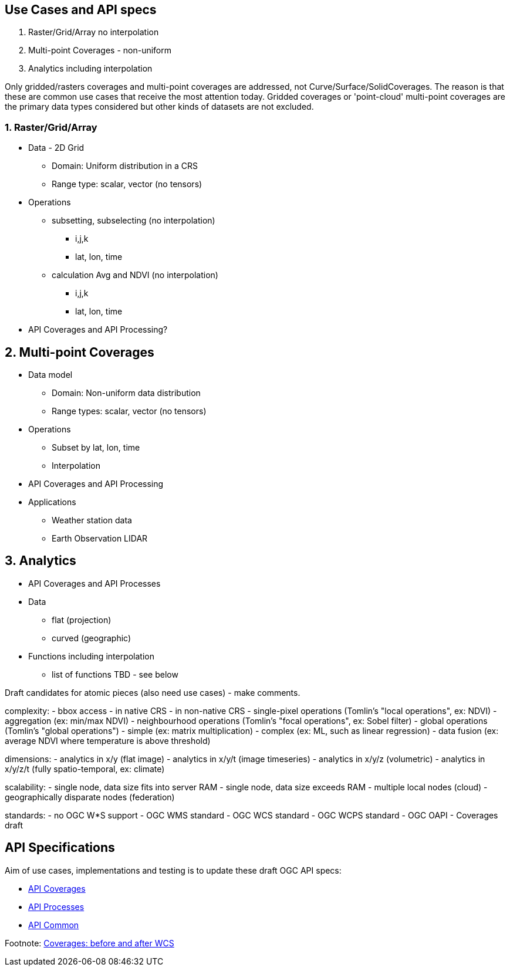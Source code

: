 == Use Cases and API specs
1. Raster/Grid/Array no interpolation
2. Multi-point Coverages - non-uniform
3. Analytics including interpolation

Only gridded/rasters coverages and multi-point coverages are addressed, not Curve/Surface/SolidCoverages. The reason is that these are common use cases that receive the most attention today.  Gridded coverages or 'point-cloud' multi-point coverages are the primary data types considered but other kinds of datasets are not excluded.


=== 1. Raster/Grid/Array
* Data - 2D Grid
** Domain: Uniform distribution in a CRS
** Range type: scalar, vector (no tensors)
* Operations
** subsetting, subselecting (no interpolation)
*** i,j,k
*** lat, lon, time
** calculation Avg and NDVI (no interpolation)
*** i,j,k
*** lat, lon, time
* API Coverages and API Processing?

== 2. Multi-point Coverages
* Data model
** Domain: Non-uniform data distribution
** Range types: scalar, vector (no tensors)
* Operations
** Subset by lat, lon, time
** Interpolation
* API Coverages and API Processing
* Applications
** Weather station data
** Earth Observation LIDAR

== 3. Analytics
* API Coverages and API Processes
* Data
** flat (projection)
** curved (geographic)
* Functions including interpolation
** list of functions TBD - see below


Draft candidates for atomic pieces (also need use cases) - make comments.

complexity:
- bbox access
- in native CRS
- in non-native CRS
- single-pixel operations (Tomlin's "local operations", ex: NDVI)
- aggregation (ex: min/max NDVI)
- neighbourhood operations (Tomlin's "focal operations", ex: Sobel filter)
- global operations (Tomlin's "global operations")
- simple (ex: matrix multiplication)
- complex (ex: ML, such as linear regression)
- data fusion (ex: average NDVI where temperature is above threshold)

dimensions:
- analytics in x/y (flat image)
- analytics in x/y/t (image timeseries)
- analytics in x/y/z (volumetric)
- analytics in x/y/z/t (fully spatio-temporal, ex: climate)

scalability:
- single node, data size fits into server RAM
- single node, data size exceeds RAM
- multiple local nodes (cloud)
- geographically disparate nodes (federation)

standards:
- no OGC W*S support
- OGC WMS standard
- OGC WCS standard
- OGC WCPS standard
- OGC OAPI - Coverages draft



== API Specifications

Aim of use cases, implementations and testing is to update these draft OGC API specs:

* link:https://github.com/opengeospatial/ogc_api_coverages[API Coverages]
* link:https://github.com/opengeospatial/wps-rest-binding[API Processes]
* link:https://github.com/opengeospatial/oapi_common[API Common]





Footnote: link:Coverage_after_WCS.adoc[Coverages: before and after WCS]
